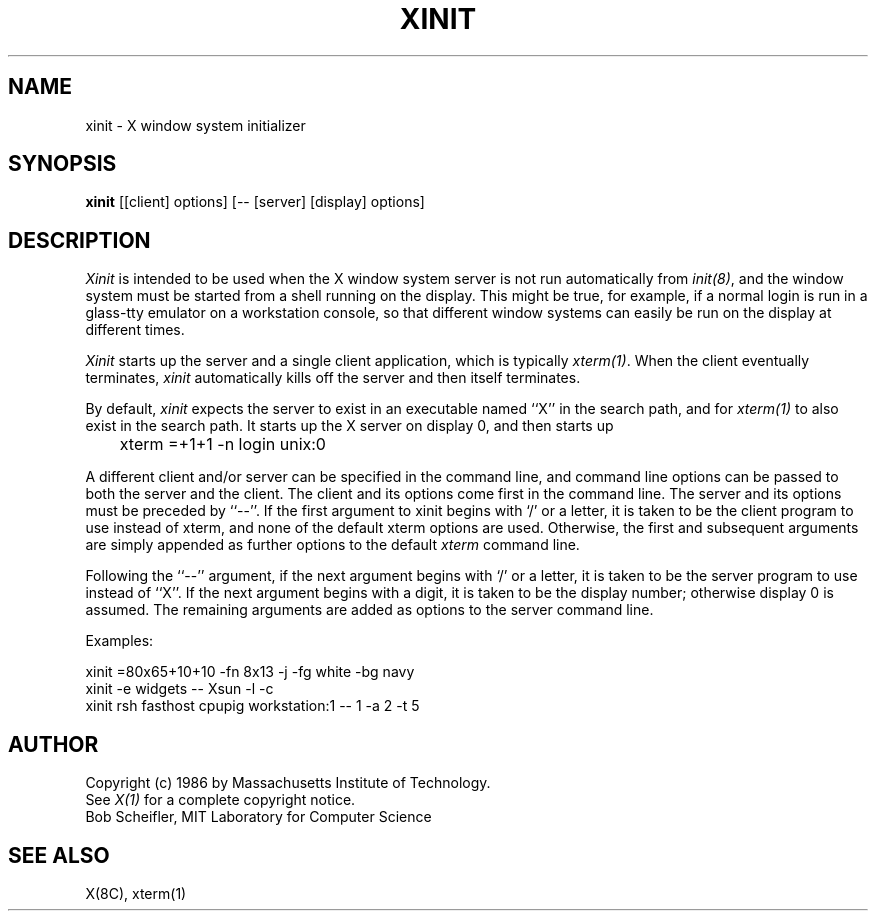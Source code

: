 .TH XINIT 1 "25 January 1986" "X Version 10"
.SH NAME
xinit - X window system initializer
.SH SYNOPSIS
.B xinit
[[client] options] [-- [server] [display] options]
.SH DESCRIPTION
.I Xinit
is intended to be used when the X window system server is not run automatically
from \fIinit(8)\fP,
and the window system must be started from a shell running on
the display.  This might be true, for example, if a normal login is run in a
glass-tty emulator on a workstation console, so that different window systems
can easily be run on the display at different times.
.PP
\fIXinit\fP starts up the server and a single client application,
which is typically
\fIxterm(1)\fP.
When the client eventually terminates, \fIxinit\fP automatically kills off
the server and then itself terminates.
.PP
By default, 
\fIxinit\fP expects the server to exist in an executable named ``X'' in
the search path, 
and for \fIxterm(1)\fP to also exist in the search path.  
It starts
up the X server on display 0, and then starts up
.br
	xterm =+1+1 -n login unix:0
.br
.PP
A different client and/or server can be specified in the command line, and
command line options can be passed to both the server and the client.  The
client and its options come first in the command line.  The server and its
options must be preceded by ``--''.
If the first argument to xinit begins with `/' or a letter, it is taken to
be the client program to use instead of xterm, and none of the default xterm
options are used.  Otherwise, the first and subsequent arguments are
simply appended as further options to the default \fIxterm\fP command line.
.PP
Following the ``--'' argument,
if the next argument begins with `/' or a letter,
it is taken to be the server program to use instead of ``X''.  If the next
argument begins with a digit, it is taken to be the display number; otherwise
display 0 is assumed.  The remaining arguments are added as options to the
server command line.
.PP
Examples:
.sp
xinit =80x65+10+10 -fn 8x13 -j -fg white -bg navy
.br
xinit -e widgets -- Xsun -l -c
.br
xinit rsh fasthost cpupig workstation:1 -- 1 -a 2 -t 5
.br
.SH AUTHOR
Copyright (c) 1986 by Massachusetts Institute of Technology.
.br
See \fIX(1)\fP for a complete copyright notice.
.br
Bob Scheifler, MIT Laboratory for Computer Science
.SH "SEE ALSO"
X(8C), xterm(1)

